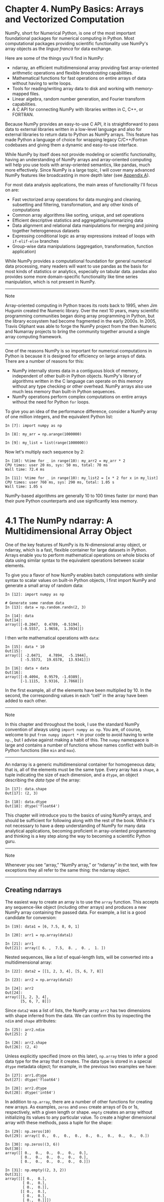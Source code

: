 <<numpy>>
* Chapter 4. NumPy Basics: Arrays and Vectorized Computation
  :PROPERTIES:
  :CUSTOM_ID: 5N3C3-74490f30505748fab61c1c3ee3dc2f27
  :CLASS: calibre6
  :END:

NumPy, short for Numerical Python, is one of the most important foundational packages for numerical computing in Python. Most computational packages providing scientific functionality use NumPy's array objects as the /lingua franca/ for data exchange.

Here are some of the things you'll find in NumPy:

- ndarray, an efficient multidimensional array providing fast array-oriented arithmetic operations and flexible /broadcasting/ capabilities.
- Mathematical functions for fast operations on entire arrays of data without having to write loops.
- Tools for reading/writing array data to disk and working with memory-mapped files.
- Linear algebra, random number generation, and Fourier transform capabilities.
- A C API for connecting NumPy with libraries written in C, C++, or FORTRAN.

Because NumPy provides an easy-to-use C API, it is straightforward to pass data to external libraries written in a low-level language and also for external libraries to return data to Python as NumPy arrays. This feature has made Python a language of choice for wrapping legacy C/C++/Fortran codebases and giving them a dynamic and easy-to-use interface.

While NumPy by itself does not provide modeling or scientific functionality, having an understanding of NumPy arrays and array-oriented computing will help you use tools with array-oriented semantics, like pandas, much more effectively. Since NumPy is a large topic, I will cover many advanced NumPy features like broadcasting in more depth later (see [[file:part0017_split_000.html#G6PI3-74490f30505748fab61c1c3ee3dc2f27][Appendix A]]).

For most data analysis applications, the main areas of functionality I'll focus on are:

- Fast vectorized array operations for data munging and cleaning, subsetting and filtering, transformation, and any other kinds of computations
- Common array algorithms like sorting, unique, and set operations
- Efficient descriptive statistics and aggregating/summarizing data
- Data alignment and relational data manipulations for merging and joining together heterogeneous datasets
- Expressing conditional logic as array expressions instead of loops with =if-elif-else= branches
- Group-wise data manipulations (aggregation, transformation, function application)

While NumPy provides a computational foundation for general numerical data processing, many readers will want to use pandas as the basis for most kinds of statistics or analytics, especially on tabular data. pandas also provides some more domain-specific functionality like time series manipulation, which is not present in NumPy.

--------------

****** Note
       :PROPERTIES:
       :CUSTOM_ID: note
       :CLASS: calibre16
       :END:

Array-oriented computing in Python traces its roots back to 1995, when Jim Hugunin created the Numeric library. Over the next 10 years, many scientific programming communities began doing array programming in Python, but the library ecosystem had become fragmented in the early 2000s. In 2005, Travis Oliphant was able to forge the NumPy project from the then Numeric and Numarray projects to bring the community together around a single array computing framework.

--------------

One of the reasons NumPy is so important for numerical computations in Python is because it is designed for efficiency on large arrays of data. There are a number of reasons for this:

- NumPy internally stores data in a contiguous block of memory, independent of other built-in Python objects. NumPy's library of algorithms written in the C language can operate on this memory without any type checking or other overhead. NumPy arrays also use much less memory than built-in Python sequences.
- NumPy operations perform complex computations on entire arrays without the need for Python =for= loops.

To give you an idea of the performance difference, consider a NumPy array of one million integers, and the equivalent Python list:

#+BEGIN_EXAMPLE
    In [7]: import numpy as np

    In [8]: my_arr = np.arange(1000000)

    In [9]: my_list = list(range(1000000))
#+END_EXAMPLE

Now let's multiply each sequence by 2:

#+BEGIN_EXAMPLE
    In [10]: %time for _ in range(10): my_arr2 = my_arr * 2
    CPU times: user 20 ms, sys: 50 ms, total: 70 ms
    Wall time: 72.4 ms

    In [11]: %time for _ in range(10): my_list2 = [x * 2 for x in my_list]
    CPU times: user 760 ms, sys: 290 ms, total: 1.05 s
    Wall time: 1.05 s
#+END_EXAMPLE

NumPy-based algorithms are generally 10 to 100 times faster (or more) than their pure Python counterparts and use significantly less memory.

<<numpy>>

<<numpy_ndarrays>>
* 4.1 The NumPy ndarray: A Multidimensional Array Object
  :PROPERTIES:
  :CUSTOM_ID: 5N3H8-74490f30505748fab61c1c3ee3dc2f27
  :CLASS: calibre8
  :END:

One of the key features of NumPy is its N-dimensional array object, or ndarray, which is a fast, flexible container for large datasets in Python. Arrays enable you to perform mathematical operations on whole blocks of data using similar syntax to the equivalent operations between scalar elements.

To give you a flavor of how NumPy enables batch computations with similar syntax to scalar values on built-in Python objects, I first import NumPy and generate a small array of random data:

#+BEGIN_EXAMPLE
    In [12]: import numpy as np

    # Generate some random data
    In [13]: data = np.random.randn(2, 3)

    In [14]: data
    Out[14]: 
    array([[-0.2047,  0.4789, -0.5194],
           [-0.5557,  1.9658,  1.3934]])
#+END_EXAMPLE

I then write mathematical operations with =data=:

#+BEGIN_EXAMPLE
    In [15]: data * 10
    Out[15]: 
    array([[ -2.0471,   4.7894,  -5.1944],
           [ -5.5573,  19.6578,  13.9341]])

    In [16]: data + data
    Out[16]: 
    array([[-0.4094,  0.9579, -1.0389],
           [-1.1115,  3.9316,  2.7868]])
#+END_EXAMPLE

In the first example, all of the elements have been multiplied by 10. In the second, the corresponding values in each “cell” in the array have been added to each other.

--------------

****** Note
       :PROPERTIES:
       :CUSTOM_ID: note-1
       :CLASS: calibre16
       :END:

In this chapter and throughout the book, I use the standard NumPy convention of always using =import numpy as np=. You are, of course, welcome to put =from numpy import *= in your code to avoid having to write =np.=, but I advise against making a habit of this. The =numpy= namespace is large and contains a number of functions whose names conflict with built-in Python functions (like =min= and =max=).

--------------

An ndarray is a generic multidimensional container for homogeneous data; that is, all of the elements must be the same type. Every array has a =shape=, a tuple indicating the size of each dimension, and a =dtype=, an object describing the /data type/ of the array:

#+BEGIN_EXAMPLE
    In [17]: data.shape
    Out[17]: (2, 3)

    In [18]: data.dtype
    Out[18]: dtype('float64')
#+END_EXAMPLE

This chapter will introduce you to the basics of using NumPy arrays, and should be sufficient for following along with the rest of the book. While it's not necessary to have a deep understanding of NumPy for many data analytical applications, becoming proficient in array-oriented programming and thinking is a key step along the way to becoming a scientific Python guru.

--------------

****** Note
       :PROPERTIES:
       :CUSTOM_ID: note-2
       :CLASS: calibre16
       :END:

Whenever you see “array,” “NumPy array,” or “ndarray” in the text, with few exceptions they all refer to the same thing: the ndarray object.

--------------

<<numpy>>

<<numpy_ndarrays>>

<<numpy_construction>>
** Creating ndarrays
   :PROPERTIES:
   :CUSTOM_ID: 5N3MT-74490f30505748fab61c1c3ee3dc2f27
   :CLASS: calibre20
   :END:

The easiest way to create an array is to use the =array= function. This accepts any sequence-like object (including other arrays) and produces a new NumPy array containing the passed data. For example, a list is a good candidate for conversion:

#+BEGIN_EXAMPLE
    In [19]: data1 = [6, 7.5, 8, 0, 1]

    In [20]: arr1 = np.array(data1)

    In [21]: arr1
    Out[21]: array([ 6. ,  7.5,  8. ,  0. ,  1. ])
#+END_EXAMPLE

Nested sequences, like a list of equal-length lists, will be converted into a multidimensional array:

#+BEGIN_EXAMPLE
    In [22]: data2 = [[1, 2, 3, 4], [5, 6, 7, 8]]

    In [23]: arr2 = np.array(data2)

    In [24]: arr2
    Out[24]: 
    array([[1, 2, 3, 4],
           [5, 6, 7, 8]])
#+END_EXAMPLE

Since =data2= was a list of lists, the NumPy array =arr2= has two dimensions with shape inferred from the data. We can confirm this by inspecting the =ndim= and =shape= attributes:

#+BEGIN_EXAMPLE
    In [25]: arr2.ndim
    Out[25]: 2

    In [26]: arr2.shape
    Out[26]: (2, 4)
#+END_EXAMPLE

Unless explicitly specified (more on this later), =np.array= tries to infer a good data type for the array that it creates. The data type is stored in a special =dtype= metadata object; for example, in the previous two examples we have:

#+BEGIN_EXAMPLE
    In [27]: arr1.dtype
    Out[27]: dtype('float64')

    In [28]: arr2.dtype
    Out[28]: dtype('int64')
#+END_EXAMPLE

In addition to =np.array=, there are a number of other functions for creating new arrays. As examples, =zeros= and =ones= create arrays of 0s or 1s, respectively, with a given length or shape. =empty= creates an array without initializing its values to any particular value. To create a higher dimensional array with these methods, pass a tuple for the shape:

#+BEGIN_EXAMPLE
    In [29]: np.zeros(10)
    Out[29]: array([ 0.,  0.,  0.,  0.,  0.,  0.,  0.,  0.,  0.,  0.])

    In [30]: np.zeros((3, 6))
    Out[30]: 
    array([[ 0.,  0.,  0.,  0.,  0.,  0.],
           [ 0.,  0.,  0.,  0.,  0.,  0.],
           [ 0.,  0.,  0.,  0.,  0.,  0.]])

    In [31]: np.empty((2, 3, 2))
    Out[31]: 
    array([[[ 0.,  0.],
            [ 0.,  0.],
            [ 0.,  0.]],
           [[ 0.,  0.],
            [ 0.,  0.],
            [ 0.,  0.]]])
#+END_EXAMPLE

--------------

****** Caution
       :PROPERTIES:
       :CUSTOM_ID: caution
       :CLASS: calibre18
       :END:

It's not safe to assume that =np.empty= will return an array of all zeros. In some cases, it may return uninitialized “garbage” values.

--------------

=arange= is an array-valued version of the built-in Python =range= function:

#+BEGIN_EXAMPLE
    In [32]: np.arange(15)
    Out[32]: array([ 0,  1,  2,  3,  4,  5,  6,  7,  8,  9, 10, 11, 12, 13, 14])
#+END_EXAMPLE

See [[file:part0006_split_002.html#table_array_ctor][Table 4-1]] for a short list of standard array creation functions. Since NumPy is focused on numerical computing, the data type, if not specified, will in many cases be =float64= (floating point).

| Function              | Description                                                                                                                                                                               |
|-----------------------+-------------------------------------------------------------------------------------------------------------------------------------------------------------------------------------------|
| =array=               | Convert input data (list, tuple, array, or other sequence type) to an ndarray either by inferring a dtype or explicitly specifying a dtype; copies the input data by default              |
| =asarray=             | Convert input to ndarray, but do not copy if the input is already an ndarray                                                                                                              |
| =arange=              | Like the built-in =range= but returns an ndarray instead of a list                                                                                                                        |
| =ones, ones_like=     | Produce an array of all 1s with the given shape and dtype; =ones_like= takes another array and produces a ones array of the same shape and dtype                                          |
| =zeros, zeros_like=   | Like =ones= and =ones_like= but producing arrays of 0s instead                                                                                                                            |
| =empty, empty_like=   | Create new arrays by allocating new memory, but do not populate with any values like =ones= and =zeros=                                                                                   |
| =full, full_like=     | Produce an array of the given shape and dtype with all values set to the indicated “fill value” =full_like= takes another array and produces a filled array of the same shape and dtype   |
| =eye, identity=       | Create a square N × N identity matrix (1s on the diagonal and 0s elsewhere)                                                                                                               |
#+CAPTION: Table 4-1. Array creation functions

<<numpy>>

<<numpy_ndarrays>>

<<numpy_dtypes>>
** Data Types for ndarrays
   :PROPERTIES:
   :CUSTOM_ID: 5N43I-74490f30505748fab61c1c3ee3dc2f27
   :CLASS: calibre20
   :END:

The /data type/ or =dtype= is a special object containing the information (or /metadata/, data about data) the ndarray needs to interpret a chunk of memory as a particular type of data:

#+BEGIN_EXAMPLE
    In [33]: arr1 = np.array([1, 2, 3], dtype=np.float64)

    In [34]: arr2 = np.array([1, 2, 3], dtype=np.int32)

    In [35]: arr1.dtype
    Out[35]: dtype('float64')

    In [36]: arr2.dtype
    Out[36]: dtype('int32')
#+END_EXAMPLE

dtypes are a source of NumPy's flexibility for interacting with data coming from other systems. In most cases they provide a mapping directly onto an underlying disk or memory representation, which makes it easy to read and write binary streams of data to disk and also to connect to code written in a low-level language like C or Fortran. The numerical dtypes are named the same way: a type name, like =float= or =int=, followed by a number indicating the number of bits per element. A standard double-precision floating-point value (what's used under the hood in Python's =float= object) takes up 8 bytes or 64 bits. Thus, this type is known in NumPy as =float64=. See [[file:part0006_split_003.html#table_array_dtypes][Table 4-2]] for a full listing of NumPy's supported data types.

--------------

****** Note
       :PROPERTIES:
       :CUSTOM_ID: note-3
       :CLASS: calibre16
       :END:

Don't worry about memorizing the NumPy dtypes, especially if you're a new user. It's often only necessary to care about the general /kind/ of data you're dealing with, whether floating point, complex, integer, boolean, string, or general Python object. When you need more control over how data are stored in memory and on disk, especially large datasets, it is good to know that you have control over the storage type.

--------------

| Type                                      | Type code        | Description                                                                                                                |
|-------------------------------------------+------------------+----------------------------------------------------------------------------------------------------------------------------|
| =int8, uint8=                             | =i1, u1=         | Signed and unsigned 8-bit (1 byte) integer types                                                                           |
| =int16, uint16=                           | =i2, u2=         | Signed and unsigned 16-bit integer types                                                                                   |
| =int32, uint32=                           | =i4, u4=         | Signed and unsigned 32-bit integer types                                                                                   |
| =int64, uint64=                           | =i8, u8=         | Signed and unsigned 64-bit integer types                                                                                   |
| =float16=                                 | =f2=             | Half-precision floating point                                                                                              |
| =float32=                                 | =f4 or f=        | Standard single-precision floating point; compatible with C float                                                          |
| =float64=                                 | =f8 or d=        | Standard double-precision floating point; compatible with C double and Python =float= object                               |
| =float128=                                | =f16 or g=       | Extended-precision floating point                                                                                          |
| =complex64=, =complex128=, =complex256=   | =c8, c16, c32=   | Complex numbers represented by two 32, 64, or 128 floats, respectively                                                     |
| =bool=                                    | ?                | Boolean type storing =True= and =False= values                                                                             |
| =object=                                  | O                | Python object type; a value can be any Python object                                                                       |
| =string_=                                 | S                | Fixed-length ASCII string type (1 byte per character); for example, to create a string dtype with length 10, use ='S10'=   |
| =unicode_=                                | U                | Fixed-length Unicode type (number of bytes platform specific); same specification semantics as =string_= (e.g., ='U10'=)   |
#+CAPTION: Table 4-2. NumPy data types

You can explicitly convert or /cast/ an array from one dtype to another using ndarray's =astype= method:

#+BEGIN_EXAMPLE
    In [37]: arr = np.array([1, 2, 3, 4, 5])

    In [38]: arr.dtype
    Out[38]: dtype('int64')

    In [39]: float_arr = arr.astype(np.float64)

    In [40]: float_arr.dtype
    Out[40]: dtype('float64')
#+END_EXAMPLE

In this example, integers were cast to floating point. If I cast some floating-point numbers to be of integer dtype, the decimal part will be truncated:

#+BEGIN_EXAMPLE
    In [41]: arr = np.array([3.7, -1.2, -2.6, 0.5, 12.9, 10.1])

    In [42]: arr
    Out[42]: array([  3.7,  -1.2,  -2.6,   0.5,  12.9,  10.1])

    In [43]: arr.astype(np.int32)
    Out[43]: array([ 3, -1, -2,  0, 12, 10], dtype=int32)
#+END_EXAMPLE

If you have an array of strings representing numbers, you can use =astype= to convert them to numeric form:

#+BEGIN_EXAMPLE
    In [44]: numeric_strings = np.array(['1.25', '-9.6', '42'], dtype=np.string_)

    In [45]: numeric_strings.astype(float)
    Out[45]: array([  1.25,  -9.6 ,  42.  ])
#+END_EXAMPLE

--------------

****** Caution
       :PROPERTIES:
       :CUSTOM_ID: caution-1
       :CLASS: calibre18
       :END:

It's important to be cautious when using the =numpy.string_= type, as string data in NumPy is fixed size and may truncate input without warning. pandas has more intuitive out-of-the-box behavior on non-numeric data.

--------------

If casting were to fail for some reason (like a string that cannot be converted to =float64=), a =ValueError= will be raised. Here I was a bit lazy and wrote =float= instead of =np.float64=; NumPy aliases the Python types to its own equivalent data dtypes.

You can also use another array's dtype attribute:

#+BEGIN_EXAMPLE
    In [46]: int_array = np.arange(10)

    In [47]: calibers = np.array([.22, .270, .357, .380, .44, .50], dtype=np.float64)

    In [48]: int_array.astype(calibers.dtype)
    Out[48]: array([ 0.,  1.,  2.,  3.,  4.,  5.,  6.,  7.,  8.,  9.])
#+END_EXAMPLE

There are shorthand type code strings you can also use to refer to a dtype:

#+BEGIN_EXAMPLE
    In [49]: empty_uint32 = np.empty(8, dtype='u4')

    In [50]: empty_uint32
    Out[50]: 
    array([         0, 1075314688,          0, 1075707904,          0,
           1075838976,          0, 1072693248], dtype=uint32)
#+END_EXAMPLE

--------------

****** Note
       :PROPERTIES:
       :CUSTOM_ID: note-4
       :CLASS: calibre16
       :END:

Calling =astype= /always/ creates a new array (a copy of the data), even if the new dtype is the same as the old dtype.

--------------

<<numpy>>

<<numpy_ndarrays>>

<<ndarray_binops>>
** Arithmetic with NumPy Arrays
   :PROPERTIES:
   :CUSTOM_ID: 5N4HS-74490f30505748fab61c1c3ee3dc2f27
   :CLASS: calibre20
   :END:

Arrays are important because they enable you to express batch operations on data without writing any =for= loops. NumPy users call this /vectorization/. Any arithmetic operations between equal-size arrays applies the operation element-wise:

#+BEGIN_EXAMPLE
    In [51]: arr = np.array([[1., 2., 3.], [4., 5., 6.]])

    In [52]: arr
    Out[52]: 
    array([[ 1.,  2.,  3.],
           [ 4.,  5.,  6.]])

    In [53]: arr * arr
    Out[53]: 
    array([[  1.,   4.,   9.],
           [ 16.,  25.,  36.]])

    In [54]: arr - arr
    Out[54]: 
    array([[ 0.,  0.,  0.],
           [ 0.,  0.,  0.]])
#+END_EXAMPLE

Arithmetic operations with scalars propagate the scalar argument to each element in the array:

#+BEGIN_EXAMPLE
    In [55]: 1 / arr
    Out[55]: 
    array([[ 1.    ,  0.5   ,  0.3333],
           [ 0.25  ,  0.2   ,  0.1667]])

    In [56]: arr ** 0.5
    Out[56]: 
    array([[ 1.    ,  1.4142,  1.7321],
           [ 2.    ,  2.2361,  2.4495]])
#+END_EXAMPLE

Comparisons between arrays of the same size yield boolean arrays:

#+BEGIN_EXAMPLE
    In [57]: arr2 = np.array([[0., 4., 1.], [7., 2., 12.]])

    In [58]: arr2
    Out[58]: 
    array([[  0.,   4.,   1.],
           [  7.,   2.,  12.]])

    In [59]: arr2 > arr
    Out[59]: 
    array([[False,  True, False],
           [ True, False,  True]], dtype=bool)
#+END_EXAMPLE

Operations between differently sized arrays is called /broadcasting/ and will be discussed in more detail in [[file:part0017_split_000.html#G6PI3-74490f30505748fab61c1c3ee3dc2f27][Appendix A]]. Having a deep understanding of broadcasting is not necessary for most of this book.

<<numpy>>

<<numpy_ndarrays>>

<<ndarray_indexing>>
** Basic Indexing and Slicing
   :PROPERTIES:
   :CUSTOM_ID: 5N4PK-74490f30505748fab61c1c3ee3dc2f27
   :CLASS: calibre20
   :END:

NumPy array indexing is a rich topic, as there are many ways you may want to select a subset of your data or individual elements. One-dimensional arrays are simple; on the surface they act similarly to Python lists:

#+BEGIN_EXAMPLE
    In [60]: arr = np.arange(10)

    In [61]: arr
    Out[61]: array([0, 1, 2, 3, 4, 5, 6, 7, 8, 9])

    In [62]: arr[5]
    Out[62]: 5

    In [63]: arr[5:8]
    Out[63]: array([5, 6, 7])

    In [64]: arr[5:8] = 12

    In [65]: arr
    Out[65]: array([ 0,  1,  2,  3,  4, 12, 12, 12,  8,  9])
#+END_EXAMPLE

As you can see, if you assign a scalar value to a slice, as in =arr[5:8] = 12=, the value is propagated (or /broadcasted/ henceforth) to the entire selection. An important first distinction from Python's built-in lists is that array slices are /views/ on the original array. This means that the data is not copied, and any modifications to the view will be reflected in the source array.

To give an example of this, I first create a slice of =arr=:

#+BEGIN_EXAMPLE
    In [66]: arr_slice = arr[5:8]

    In [67]: arr_slice
    Out[67]: array([12, 12, 12])
#+END_EXAMPLE

Now, when I change values in =arr_slice=, the mutations are reflected in the original array =arr=:

#+BEGIN_EXAMPLE
    In [68]: arr_slice[1] = 12345

    In [69]: arr
    Out[69]: array([    0,     1,     2,     3,     4,    12, 12345,    12,     8,   
      9])
#+END_EXAMPLE

The “bare” slice =[:]= will assign to all values in an array:

#+BEGIN_EXAMPLE
    In [70]: arr_slice[:] = 64

    In [71]: arr
    Out[71]: array([ 0,  1,  2,  3,  4, 64, 64, 64,  8,  9])
#+END_EXAMPLE

If you are new to NumPy, you might be surprised by this, especially if you have used other array programming languages that copy data more eagerly. As NumPy has been designed to be able to work with very large arrays, you could imagine performance and memory problems if NumPy insisted on always copying data.

--------------

****** Caution
       :PROPERTIES:
       :CUSTOM_ID: caution-2
       :CLASS: calibre18
       :END:

If you want a copy of a slice of an ndarray instead of a view, you will need to explicitly copy the array --- for example, =arr[5:8].copy()=.

--------------

With higher dimensional arrays, you have many more options. In a two-dimensional array, the elements at each index are no longer scalars but rather one-dimensional arrays:

#+BEGIN_EXAMPLE
    In [72]: arr2d = np.array([[1, 2, 3], [4, 5, 6], [7, 8, 9]])

    In [73]: arr2d[2]
    Out[73]: array([7, 8, 9])
#+END_EXAMPLE

Thus, individual elements can be accessed recursively. But that is a bit too much work, so you can pass a comma-separated list of indices to select individual elements. So these are equivalent:

#+BEGIN_EXAMPLE
    In [74]: arr2d[0][2]
    Out[74]: 3

    In [75]: arr2d[0, 2]
    Out[75]: 3
#+END_EXAMPLE

See [[file:part0006_split_005.html#figure_ndarray_indexing][Figure 4-1]] for an illustration of indexing on a two-dimensional array. I find it helpful to think of axis 0 as the “rows” of the array and axis 1 as the “columns.”

[[../images/00009.gif]]

In multidimensional arrays, if you omit later indices, the returned object will be a lower dimensional ndarray consisting of all the data along the higher dimensions. So in the 2 × 2 × 3 array =arr3d=:

#+BEGIN_EXAMPLE
    In [76]: arr3d = np.array([[[1, 2, 3], [4, 5, 6]], [[7, 8, 9], [10, 11, 12]]])

    In [77]: arr3d
    Out[77]: 
    array([[[ 1,  2,  3],
            [ 4,  5,  6]],
           [[ 7,  8,  9],
            [10, 11, 12]]])
#+END_EXAMPLE

=arr3d[0]= is a 2 × 3 array:

#+BEGIN_EXAMPLE
    In [78]: arr3d[0]
    Out[78]: 
    array([[1, 2, 3],
           [4, 5, 6]])
#+END_EXAMPLE

Both scalar values and arrays can be assigned to =arr3d[0]=:

#+BEGIN_EXAMPLE
    In [79]: old_values = arr3d[0].copy()

    In [80]: arr3d[0] = 42

    In [81]: arr3d
    Out[81]: 
    array([[[42, 42, 42],
            [42, 42, 42]],
           [[ 7,  8,  9],
            [10, 11, 12]]])

    In [82]: arr3d[0] = old_values

    In [83]: arr3d
    Out[83]: 
    array([[[ 1,  2,  3],
            [ 4,  5,  6]],
           [[ 7,  8,  9],
            [10, 11, 12]]])
#+END_EXAMPLE

Similarly, =arr3d[1, 0]= gives you all of the values whose indices start with =(1, 0)=, forming a 1-dimensional array:

#+BEGIN_EXAMPLE
    In [84]: arr3d[1, 0]
    Out[84]: array([7, 8, 9])
#+END_EXAMPLE

This expression is the same as though we had indexed in two steps:

#+BEGIN_EXAMPLE
    In [85]: x = arr3d[1]

    In [86]: x
    Out[86]: 
    array([[ 7,  8,  9],
           [10, 11, 12]])

    In [87]: x[0]
    Out[87]: array([7, 8, 9])
#+END_EXAMPLE

Note that in all of these cases where subsections of the array have been selected, the returned arrays are views.

<<numpy_indexing_slices>>
*** Indexing with slices
    :PROPERTIES:
    :CUSTOM_ID: 5N5E2-74490f30505748fab61c1c3ee3dc2f27
    :CLASS: calibre27
    :END:

Like one-dimensional objects such as Python lists, ndarrays can be sliced with the familiar syntax:

#+BEGIN_EXAMPLE
    In [88]: arr
    Out[88]: array([ 0,  1,  2,  3,  4, 64, 64, 64,  8,  9])

    In [89]: arr[1:6]
    Out[89]: array([ 1,  2,  3,  4, 64])
#+END_EXAMPLE

Consider the two-dimensional array from before, =arr2d=. Slicing this array is a bit different:

#+BEGIN_EXAMPLE
    In [90]: arr2d
    Out[90]: 
    array([[1, 2, 3],
           [4, 5, 6],
           [7, 8, 9]])

    In [91]: arr2d[:2]
    Out[91]: 
    array([[1, 2, 3],
           [4, 5, 6]])
#+END_EXAMPLE

As you can see, it has sliced along axis 0, the first axis. A slice, therefore, selects a range of elements along an axis. It can be helpful to read the expression =arr2d[:2]= as “select the first two rows of =arr2d=.”

You can pass multiple slices just like you can pass multiple indexes:

#+BEGIN_EXAMPLE
    In [92]: arr2d[:2, 1:]
    Out[92]: 
    array([[2, 3],
           [5, 6]])
#+END_EXAMPLE

When slicing like this, you always obtain array views of the same number of dimensions. By mixing integer indexes and slices, you get lower dimensional slices.

For example, I can select the second row but only the first two columns like so:

#+BEGIN_EXAMPLE
    In [93]: arr2d[1, :2]
    Out[93]: array([4, 5])
#+END_EXAMPLE

Similarly, I can select the third column but only the first two rows like so:

#+BEGIN_EXAMPLE
    In [94]: arr2d[:2, 2]
    Out[94]: array([3, 6])
#+END_EXAMPLE

See [[file:part0006_split_005.html#figure_ndarray_slicing][Figure 4-2]] for an illustration. Note that a colon by itself means to take the entire axis, so you can slice only higher dimensional axes by doing:

#+BEGIN_EXAMPLE
    In [95]: arr2d[:, :1]
    Out[95]: 
    array([[1],
           [4],
           [7]])
#+END_EXAMPLE

Of course, assigning to a slice expression assigns to the whole selection:

#+BEGIN_EXAMPLE
    In [96]: arr2d[:2, 1:] = 0

    In [97]: arr2d
    Out[97]: 
    array([[1, 0, 0],
           [4, 0, 0],
           [7, 8, 9]])
#+END_EXAMPLE

[[../images/00010.gif]]

<<numpy>>

<<numpy_ndarrays>>

<<ndarray_boolean>>
** Boolean Indexing
   :PROPERTIES:
   :CUSTOM_ID: 5N5MP-74490f30505748fab61c1c3ee3dc2f27
   :CLASS: calibre20
   :END:

Let's consider an example where we have some data in an array and an array of names with duplicates. I'm going to use here the =randn= function in =numpy.random= to generate some random normally distributed data:

#+BEGIN_EXAMPLE
    In [98]: names = np.array(['Bob', 'Joe', 'Will', 'Bob', 'Will', 'Joe', 'Joe'])

    In [99]: data = np.random.randn(7, 4)

    In [100]: names
    Out[100]: 
    array(['Bob', 'Joe', 'Will', 'Bob', 'Will', 'Joe', 'Joe'],
          dtype='<U4')

    In [101]: data
    Out[101]: 
    array([[ 0.0929,  0.2817,  0.769 ,  1.2464],
           [ 1.0072, -1.2962,  0.275 ,  0.2289],
           [ 1.3529,  0.8864, -2.0016, -0.3718],
           [ 1.669 , -0.4386, -0.5397,  0.477 ],
           [ 3.2489, -1.0212, -0.5771,  0.1241],
           [ 0.3026,  0.5238,  0.0009,  1.3438],
           [-0.7135, -0.8312, -2.3702, -1.8608]])
#+END_EXAMPLE

Suppose each name corresponds to a row in the =data= array and we wanted to select all the rows with corresponding name ='Bob'=. Like arithmetic operations, comparisons (such as ====) with arrays are also vectorized. Thus, comparing =names= with the string ='Bob'= yields a boolean array:

#+BEGIN_EXAMPLE
    In [102]: names == 'Bob'
    Out[102]: array([ True, False, False,  True, False, False, False], dtype=bool)
#+END_EXAMPLE

This boolean array can be passed when indexing the array:

#+BEGIN_EXAMPLE
    In [103]: data[names == 'Bob']
    Out[103]: 
    array([[ 0.0929,  0.2817,  0.769 ,  1.2464],
           [ 1.669 , -0.4386, -0.5397,  0.477 ]])
#+END_EXAMPLE

The boolean array must be of the same length as the array axis it's indexing. You can even mix and match boolean arrays with slices or integers (or sequences of integers; more on this later).

--------------

****** Caution
       :PROPERTIES:
       :CUSTOM_ID: caution-3
       :CLASS: calibre18
       :END:

Boolean selection will not fail if the boolean array is not the correct length, so I recommend care when using this feature.

--------------

In these examples, I select from the rows where =names ==       'Bob'= and index the columns, too:

#+BEGIN_EXAMPLE
    In [104]: data[names == 'Bob', 2:]
    Out[104]: 
    array([[ 0.769 ,  1.2464],
           [-0.5397,  0.477 ]])

    In [105]: data[names == 'Bob', 3]
    Out[105]: array([ 1.2464,  0.477 ])
#+END_EXAMPLE

To select everything but ='Bob'=, you can either use =!== or negate the condition using =~=:

#+BEGIN_EXAMPLE
    In [106]: names != 'Bob'
    Out[106]: array([False,  True,  True, False,  True,  True,  True], dtype=bool)

    In [107]: data[~(names == 'Bob')]
    Out[107]: 
    array([[ 1.0072, -1.2962,  0.275 ,  0.2289],
           [ 1.3529,  0.8864, -2.0016, -0.3718],
           [ 3.2489, -1.0212, -0.5771,  0.1241],
           [ 0.3026,  0.5238,  0.0009,  1.3438],
           [-0.7135, -0.8312, -2.3702, -1.8608]])
#+END_EXAMPLE

The =~= operator can be useful when you want to invert a general condition:

#+BEGIN_EXAMPLE
    In [108]: cond = names == 'Bob'

    In [109]: data[~cond]
    Out[109]: 
    array([[ 1.0072, -1.2962,  0.275 ,  0.2289],
           [ 1.3529,  0.8864, -2.0016, -0.3718],
           [ 3.2489, -1.0212, -0.5771,  0.1241],
           [ 0.3026,  0.5238,  0.0009,  1.3438],
           [-0.7135, -0.8312, -2.3702, -1.8608]])
#+END_EXAMPLE

Selecting two of the three names to combine multiple boolean conditions, use boolean arithmetic operators like =&= (and) and =|= (or):

#+BEGIN_EXAMPLE
    In [110]: mask = (names == 'Bob') | (names == 'Will')

    In [111]: mask
    Out[111]: array([ True, False,  True,  True,  True, False, False], dtype=bool)

    In [112]: data[mask]
    Out[112]: 
    array([[ 0.0929,  0.2817,  0.769 ,  1.2464],
           [ 1.3529,  0.8864, -2.0016, -0.3718],
           [ 1.669 , -0.4386, -0.5397,  0.477 ],
           [ 3.2489, -1.0212, -0.5771,  0.1241]])
#+END_EXAMPLE

Selecting data from an array by boolean indexing /always/ creates a copy of the data, even if the returned array is unchanged.

--------------

****** Caution
       :PROPERTIES:
       :CUSTOM_ID: caution-4
       :CLASS: calibre18
       :END:

The Python keywords =and= and =or= do not work with boolean arrays. Use =&= (and) and =|= (or) instead.

--------------

Setting values with boolean arrays works in a common-sense way. To set all of the negative values in =data= to 0 we need only do:

#+BEGIN_EXAMPLE
    In [113]: data[data < 0] = 0

    In [114]: data
    Out[114]: 
    array([[ 0.0929,  0.2817,  0.769 ,  1.2464],
           [ 1.0072,  0.    ,  0.275 ,  0.2289],
           [ 1.3529,  0.8864,  0.    ,  0.    ],
           [ 1.669 ,  0.    ,  0.    ,  0.477 ],
           [ 3.2489,  0.    ,  0.    ,  0.1241],
           [ 0.3026,  0.5238,  0.0009,  1.3438],
           [ 0.    ,  0.    ,  0.    ,  0.    ]])
#+END_EXAMPLE

Setting whole rows or columns using a one-dimensional boolean array is also easy:

#+BEGIN_EXAMPLE
    In [115]: data[names != 'Joe'] = 7

    In [116]: data
    Out[116]: 
    array([[ 7.    ,  7.    ,  7.    ,  7.    ],
           [ 1.0072,  0.    ,  0.275 ,  0.2289],
           [ 7.    ,  7.    ,  7.    ,  7.    ],
           [ 7.    ,  7.    ,  7.    ,  7.    ],
           [ 7.    ,  7.    ,  7.    ,  7.    ],
           [ 0.3026,  0.5238,  0.0009,  1.3438],
           [ 0.    ,  0.    ,  0.    ,  0.    ]])
#+END_EXAMPLE

As we will see later, these types of operations on two-dimensional data are convenient to do with pandas.

<<numpy>>

<<numpy_ndarrays>>

<<ndarray_fancy>>
** Fancy Indexing
   :PROPERTIES:
   :CUSTOM_ID: 5N6FC-74490f30505748fab61c1c3ee3dc2f27
   :CLASS: calibre20
   :END:

/Fancy indexing/ is a term adopted by NumPy to describe indexing using integer arrays. Suppose we had an 8 × 4 array:

#+BEGIN_EXAMPLE
    In [117]: arr = np.empty((8, 4))

    In [118]: for i in range(8):
       .....:     arr[i] = i

    In [119]: arr
    Out[119]: 
    array([[ 0.,  0.,  0.,  0.],
           [ 1.,  1.,  1.,  1.],
           [ 2.,  2.,  2.,  2.],
           [ 3.,  3.,  3.,  3.],
           [ 4.,  4.,  4.,  4.],
           [ 5.,  5.,  5.,  5.],
           [ 6.,  6.,  6.,  6.],
           [ 7.,  7.,  7.,  7.]])
#+END_EXAMPLE

To select out a subset of the rows in a particular order, you can simply pass a list or ndarray of integers specifying the desired order:

#+BEGIN_EXAMPLE
    In [120]: arr[[4, 3, 0, 6]]
    Out[120]: 
    array([[ 4.,  4.,  4.,  4.],
           [ 3.,  3.,  3.,  3.],
           [ 0.,  0.,  0.,  0.],
           [ 6.,  6.,  6.,  6.]])
#+END_EXAMPLE

Hopefully this code did what you expected! Using negative indices selects rows from the end:

#+BEGIN_EXAMPLE
    In [121]: arr[[-3, -5, -7]]
    Out[121]: 
    array([[ 5.,  5.,  5.,  5.],
           [ 3.,  3.,  3.,  3.],
           [ 1.,  1.,  1.,  1.]])
#+END_EXAMPLE

Passing multiple index arrays does something slightly different; it selects a one-dimensional array of elements corresponding to each tuple of indices:

#+BEGIN_EXAMPLE
    In [122]: arr = np.arange(32).reshape((8, 4))

    In [123]: arr
    Out[123]: 
    array([[ 0,  1,  2,  3],
           [ 4,  5,  6,  7],
           [ 8,  9, 10, 11],
           [12, 13, 14, 15],
           [16, 17, 18, 19],
           [20, 21, 22, 23],
           [24, 25, 26, 27],
           [28, 29, 30, 31]])

    In [124]: arr[[1, 5, 7, 2], [0, 3, 1, 2]]
    Out[124]: array([ 4, 23, 29, 10])
#+END_EXAMPLE

We'll look at the =reshape= method in more detail in [[file:part0017_split_000.html#G6PI3-74490f30505748fab61c1c3ee3dc2f27][Appendix A]].

Here the elements =(1, 0), (5, 3), (7,       1)=, and =(2, 2)= were selected. Regardless of how many dimensions the array has (here, only 2), the result of fancy indexing is always one-dimensional.

The behavior of fancy indexing in this case is a bit different from what some users might have expected (myself included), which is the rectangular region formed by selecting a subset of the matrix's rows and columns. Here is one way to get that:

#+BEGIN_EXAMPLE
    In [125]: arr[[1, 5, 7, 2]][:, [0, 3, 1, 2]]
    Out[125]: 
    array([[ 4,  7,  5,  6],
           [20, 23, 21, 22],
           [28, 31, 29, 30],
           [ 8, 11,  9, 10]])
#+END_EXAMPLE

Keep in mind that fancy indexing, unlike slicing, always copies the data into a new array.

<<numpy>>

<<numpy_ndarrays>>

<<numpy_transposing>>
** Transposing Arrays and Swapping Axes
   :PROPERTIES:
   :CUSTOM_ID: 5N6T9-74490f30505748fab61c1c3ee3dc2f27
   :CLASS: calibre20
   :END:

Transposing is a special form of reshaping that similarly returns a view on the underlying data without copying anything. Arrays have the =transpose= method and also the special =T= attribute:

#+BEGIN_EXAMPLE
    In [126]: arr = np.arange(15).reshape((3, 5))

    In [127]: arr
    Out[127]: 
    array([[ 0,  1,  2,  3,  4],
           [ 5,  6,  7,  8,  9],
           [10, 11, 12, 13, 14]])

    In [128]: arr.T
    Out[128]: 
    array([[ 0,  5, 10],
           [ 1,  6, 11],
           [ 2,  7, 12],
           [ 3,  8, 13],
           [ 4,  9, 14]])
#+END_EXAMPLE

When doing matrix computations, you may do this very often --- for example, when computing the inner matrix product using =np.dot=:

#+BEGIN_EXAMPLE
    In [129]: arr = np.random.randn(6, 3)

    In [130]: arr
    Out[130]: 
    array([[-0.8608,  0.5601, -1.2659],
           [ 0.1198, -1.0635,  0.3329],
           [-2.3594, -0.1995, -1.542 ],
           [-0.9707, -1.307 ,  0.2863],
           [ 0.378 , -0.7539,  0.3313],
           [ 1.3497,  0.0699,  0.2467]])

    In [131]: np.dot(arr.T, arr)
    Out[131]: 
    array([[ 9.2291,  0.9394,  4.948 ],
           [ 0.9394,  3.7662, -1.3622],
           [ 4.948 , -1.3622,  4.3437]])
#+END_EXAMPLE

For higher dimensional arrays, =transpose= will accept a tuple of axis numbers to permute the axes (for extra mind bending):

#+BEGIN_EXAMPLE
    In [132]: arr = np.arange(16).reshape((2, 2, 4))

    In [133]: arr
    Out[133]: 
    array([[[ 0,  1,  2,  3],
            [ 4,  5,  6,  7]],
           [[ 8,  9, 10, 11],
            [12, 13, 14, 15]]])

    In [134]: arr.transpose((1, 0, 2))
    Out[134]: 
    array([[[ 0,  1,  2,  3],
            [ 8,  9, 10, 11]],
           [[ 4,  5,  6,  7],
            [12, 13, 14, 15]]])
#+END_EXAMPLE

Here, the axes have been reordered with the second axis first, the first axis second, and the last axis unchanged.

Simple transposing with =.T= is a special case of swapping axes. ndarray has the method =swapaxes=, which takes a pair of axis numbers and switches the indicated axes to rearrange the data:

#+BEGIN_EXAMPLE
    In [135]: arr
    Out[135]: 
    array([[[ 0,  1,  2,  3],
            [ 4,  5,  6,  7]],
           [[ 8,  9, 10, 11],
            [12, 13, 14, 15]]])

    In [136]: arr.swapaxes(1, 2)
    Out[136]: 
    array([[[ 0,  4],
            [ 1,  5],
            [ 2,  6],
            [ 3,  7]],
           [[ 8, 12],
            [ 9, 13],
            [10, 14],
            [11, 15]]])
#+END_EXAMPLE

=swapaxes= similarly returns a view on the data without making a copy.

<<numpy>>

<<numpy_ufuncs>>
* 4.2 Universal Functions: Fast Element-Wise Array Functions
  :PROPERTIES:
  :CUSTOM_ID: 5N7CF-74490f30505748fab61c1c3ee3dc2f27
  :CLASS: calibre8
  :END:

A universal function, or /ufunc/, is a function that performs element-wise operations on data in ndarrays. You can think of them as fast vectorized wrappers for simple functions that take one or more scalar values and produce one or more scalar results.

Many ufuncs are simple element-wise transformations, like =sqrt= or =exp=:

#+BEGIN_EXAMPLE
    In [137]: arr = np.arange(10)

    In [138]: arr
    Out[138]: array([0, 1, 2, 3, 4, 5, 6, 7, 8, 9])

    In [139]: np.sqrt(arr)
    Out[139]: 
    array([ 0.    ,  1.    ,  1.4142,  1.7321,  2.    ,  2.2361,  2.4495,
            2.6458,  2.8284,  3.    ])

    In [140]: np.exp(arr)
    Out[140]: 
    array([    1.    ,     2.7183,     7.3891,    20.0855,    54.5982,
             148.4132,   403.4288,  1096.6332,  2980.958 ,  8103.0839])
#+END_EXAMPLE

These are referred to as /unary/ ufuncs. Others, such as =add= or =maximum=, take two arrays (thus, /binary/ ufuncs) and return a single array as the result:

#+BEGIN_EXAMPLE
    In [141]: x = np.random.randn(8)

    In [142]: y = np.random.randn(8)

    In [143]: x
    Out[143]: 
    array([-0.0119,  1.0048,  1.3272, -0.9193, -1.5491,  0.0222,  0.7584,
           -0.6605])

    In [144]: y
    Out[144]: 
    array([ 0.8626, -0.01  ,  0.05  ,  0.6702,  0.853 , -0.9559, -0.0235,
           -2.3042])

    In [145]: np.maximum(x, y)
    Out[145]: 
    array([ 0.8626,  1.0048,  1.3272,  0.6702,  0.853 ,  0.0222,  0.7584,
           -0.6605])
#+END_EXAMPLE

Here, =numpy.maximum= computed the element-wise maximum of the elements in =x= and =y=.

While not common, a ufunc can return multiple arrays. =modf= is one example, a vectorized version of the built-in Python =divmod=; it returns the fractional and integral parts of a floating-point array:

#+BEGIN_EXAMPLE
    In [146]: arr = np.random.randn(7) * 5

    In [147]: arr
    Out[147]: array([-3.2623, -6.0915, -6.663 ,  5.3731,  3.6182,  3.45  ,  5.0077])

    In [148]: remainder, whole_part = np.modf(arr)

    In [149]: remainder
    Out[149]: array([-0.2623, -0.0915, -0.663 ,  0.3731,  0.6182,  0.45  ,  0.0077])

    In [150]: whole_part
    Out[150]: array([-3., -6., -6.,  5.,  3.,  3.,  5.])
#+END_EXAMPLE

Ufuncs accept an optional =out= argument that allows them to operate in-place on arrays:

#+BEGIN_EXAMPLE
    In [151]: arr
    Out[151]: array([-3.2623, -6.0915, -6.663 ,  5.3731,  3.6182,  3.45  ,  5.0077])

    In [152]: np.sqrt(arr)
    Out[152]: array([    nan,     nan,     nan,  2.318 ,  1.9022,  1.8574,  2.2378])

    In [153]: np.sqrt(arr, arr)
    Out[153]: array([    nan,     nan,     nan,  2.318 ,  1.9022,  1.8574,  2.2378])

    In [154]: arr
    Out[154]: array([    nan,     nan,     nan,  2.318 ,  1.9022,  1.8574,  2.2378])
#+END_EXAMPLE

See Tables [[file:part0006_split_009.html#table_unary_ufuncs][4-3]] and [[file:part0006_split_009.html#table_binary_ufuncs][4-4]] for a listing of available ufuncs.

| Function                                              | Description                                                                                                       |
|-------------------------------------------------------+-------------------------------------------------------------------------------------------------------------------|
| =abs, fabs=                                           | Compute the absolute value element-wise for integer, floating-point, or complex values                            |
| =sqrt=                                                | Compute the square root of each element (equivalent to =arr ** 0.5=)                                              |
| =square=                                              | Compute the square of each element (equivalent to =arr ** 2=)                                                     |
| =exp=                                                 | Compute the exponent e^{x} of each element                                                                        |
| =log, log10, log2, log1p=                             | Natural logarithm (base /e/), log base 10, log base 2, and log(1 + x), respectively                               |
| =sign=                                                | Compute the sign of each element: 1 (positive), 0 (zero), or --1 (negative)                                       |
| =ceil=                                                | Compute the ceiling of each element (i.e., the smallest integer greater than or equal to that number)             |
| =floor=                                               | Compute the floor of each element (i.e., the largest integer less than or equal to each element)                  |
| =rint=                                                | Round elements to the nearest integer, preserving the =dtype=                                                     |
| =modf=                                                | Return fractional and integral parts of array as a separate array                                                 |
| =isnan=                                               | Return boolean array indicating whether each value is =NaN= (Not a Number)                                        |
| =isfinite, isinf=                                     | Return boolean array indicating whether each element is finite (non-=inf=, non-=NaN=) or infinite, respectively   |
| =cos, cosh, sin, sinh, tan, tanh=                     | Regular and hyperbolic trigonometric functions                                                                    |
| =arccos, arccosh, arcsin, arcsinh, arctan, arctanh=   | Inverse trigonometric functions                                                                                   |
| =logical_not=                                         | Compute truth value of =not x= element-wise (equivalent to =~arr=).                                               |
#+CAPTION: Table 4-3. Unary ufuncs

| Function                                                       | Description                                                                                                      |
|----------------------------------------------------------------+------------------------------------------------------------------------------------------------------------------|
| =add=                                                          | Add corresponding elements in arrays                                                                             |
| =subtract=                                                     | Subtract elements in second array from first array                                                               |
| =multiply=                                                     | Multiply array elements                                                                                          |
| =divide, floor_divide=                                         | Divide or floor divide (truncating the remainder)                                                                |
| =power=                                                        | Raise elements in first array to powers indicated in second array                                                |
| =maximum, fmax=                                                | Element-wise maximum; =fmax= ignores =NaN=                                                                       |
| =minimum, fmin=                                                | Element-wise minimum; =fmin= ignores =NaN=                                                                       |
| =mod=                                                          | Element-wise modulus (remainder of division)                                                                     |
| =copysign=                                                     | Copy sign of values in second argument to values in first argument                                               |
| =greater, greater_equal, less, less_equal, equal, not_equal=   | Perform element-wise comparison, yielding boolean array (equivalent to infix operators =>, >=, <, <=, ==, !==)   |
| =logical_and, logical_or, logical_xor=                         | Compute element-wise truth value of logical operation (equivalent to infix operators =& |, ^=)                   |
#+CAPTION: Table 4-4. Binary universal functions

<<numpy>>

<<numpy_processing>>
* 4.3 Array-Oriented Programming with Arrays
  :PROPERTIES:
  :CUSTOM_ID: 5N7S7-74490f30505748fab61c1c3ee3dc2f27
  :CLASS: calibre8
  :END:

Using NumPy arrays enables you to express many kinds of data processing tasks as concise array expressions that might otherwise require writing loops. This practice of replacing explicit loops with array expressions is commonly referred to as /vectorization/. In general, vectorized array operations will often be one or two (or more) orders of magnitude faster than their pure Python equivalents, with the biggest impact in any kind of numerical computations. Later, in [[file:part0017_split_000.html#G6PI3-74490f30505748fab61c1c3ee3dc2f27][Appendix A]], I explain /broadcasting/, a powerful method for vectorizing computations.

As a simple example, suppose we wished to evaluate the function =sqrt(x^2 + y^2)= across a regular grid of values. The =np.meshgrid= function takes two 1D arrays and produces two 2D matrices corresponding to all pairs of =(x, y)= in the two arrays:

#+BEGIN_EXAMPLE
    In [155]: points = np.arange(-5, 5, 0.01) # 1000 equally spaced points

    In [156]: xs, ys = np.meshgrid(points, points)

    In [157]: ys
    Out[157]: 
    array([[-5.  , -5.  , -5.  , ..., -5.  , -5.  , -5.  ],
           [-4.99, -4.99, -4.99, ..., -4.99, -4.99, -4.99],
           [-4.98, -4.98, -4.98, ..., -4.98, -4.98, -4.98],
           ..., 
           [ 4.97,  4.97,  4.97, ...,  4.97,  4.97,  4.97],
           [ 4.98,  4.98,  4.98, ...,  4.98,  4.98,  4.98],
           [ 4.99,  4.99,  4.99, ...,  4.99,  4.99,  4.99]])
#+END_EXAMPLE

Now, evaluating the function is a matter of writing the same expression you would write with two points:

#+BEGIN_EXAMPLE
    In [158]: z = np.sqrt(xs ** 2 + ys ** 2)

    In [159]: z
    Out[159]: 
    array([[ 7.0711,  7.064 ,  7.0569, ...,  7.0499,  7.0569,  7.064 ],
           [ 7.064 ,  7.0569,  7.0499, ...,  7.0428,  7.0499,  7.0569],
           [ 7.0569,  7.0499,  7.0428, ...,  7.0357,  7.0428,  7.0499],
           ..., 
           [ 7.0499,  7.0428,  7.0357, ...,  7.0286,  7.0357,  7.0428],
           [ 7.0569,  7.0499,  7.0428, ...,  7.0357,  7.0428,  7.0499],
           [ 7.064 ,  7.0569,  7.0499, ...,  7.0428,  7.0499,  7.0569]])
#+END_EXAMPLE

As a preview of [[file:part0011_split_000.html#AFM63-74490f30505748fab61c1c3ee3dc2f27][Chapter 9]], I use matplotlib to create visualizations of this two-dimensional array:

#+BEGIN_EXAMPLE
    In [160]: import matplotlib.pyplot as plt

    In [161]: plt.imshow(z, cmap=plt.cm.gray); plt.colorbar()
    Out[161]: <matplotlib.colorbar.Colorbar at 0x7f715e3fa630>

    In [162]: plt.title("Image plot of $\sqrt{x^2 + y^2}$ for a grid of values")
    Out[162]: <matplotlib.text.Text at 0x7f715d2de748>
#+END_EXAMPLE

See [[file:part0006_split_010.html#numpy_vectorize_circle][Figure 4-3]]. Here I used the matplotlib function =imshow= to create an image plot from a two-dimensional array of function values.

[[../images/00011.jpeg]]

<<numpy>>

<<numpy_processing>>

<<numpy_where>>
** Expressing Conditional Logic as Array Operations
   :PROPERTIES:
   :CUSTOM_ID: 5N87O-74490f30505748fab61c1c3ee3dc2f27
   :CLASS: calibre20
   :END:

The =numpy.where= function is a vectorized version of the ternary expression =x if condition else y=. Suppose we had a boolean array and two arrays of values:

#+BEGIN_EXAMPLE
    In [165]: xarr = np.array([1.1, 1.2, 1.3, 1.4, 1.5])

    In [166]: yarr = np.array([2.1, 2.2, 2.3, 2.4, 2.5])

    In [167]: cond = np.array([True, False, True, True, False])
#+END_EXAMPLE

Suppose we wanted to take a value from =xarr= whenever the corresponding value in =cond= is =True=, and otherwise take the value from =yarr=. A list comprehension doing this might look like:

#+BEGIN_EXAMPLE
    In [168]: result = [(x if c else y)
       .....:           for x, y, c in zip(xarr, yarr, cond)]

    In [169]: result
    Out[169]: [1.1000000000000001, 2.2000000000000002, 1.3, 1.3999999999999999, 2.5]
#+END_EXAMPLE

This has multiple problems. First, it will not be very fast for large arrays (because all the work is being done in interpreted Python code). Second, it will not work with multidimensional arrays. With =np.where= you can write this very concisely:

#+BEGIN_EXAMPLE
    In [170]: result = np.where(cond, xarr, yarr)

    In [171]: result
    Out[171]: array([ 1.1,  2.2,  1.3,  1.4,  2.5])
#+END_EXAMPLE

The second and third arguments to =np.where= don't need to be arrays; one or both of them can be scalars. A typical use of =where= in data analysis is to produce a new array of values based on another array. Suppose you had a matrix of randomly generated data and you wanted to replace all positive values with 2 and all negative values with --2. This is very easy to do with =np.where=:

#+BEGIN_EXAMPLE
    In [172]: arr = np.random.randn(4, 4)

    In [173]: arr
    Out[173]: 
    array([[-0.5031, -0.6223, -0.9212, -0.7262],
           [ 0.2229,  0.0513, -1.1577,  0.8167],
           [ 0.4336,  1.0107,  1.8249, -0.9975],
           [ 0.8506, -0.1316,  0.9124,  0.1882]])

    In [174]: arr > 0
    Out[174]: 
    array([[False, False, False, False],
           [ True,  True, False,  True],
           [ True,  True,  True, False],
           [ True, False,  True,  True]], dtype=bool)

    In [175]: np.where(arr > 0, 2, -2)
    Out[175]: 
    array([[-2, -2, -2, -2],
           [ 2,  2, -2,  2],
           [ 2,  2,  2, -2],
           [ 2, -2,  2,  2]])
#+END_EXAMPLE

You can combine scalars and arrays when using =np.where=. For example, I can replace all positive values in =arr= with the constant 2 like so:

#+BEGIN_EXAMPLE
    In [176]: np.where(arr > 0, 2, arr) # set only positive values to 2
    Out[176]: 
    array([[-0.5031, -0.6223, -0.9212, -0.7262],
           [ 2.    ,  2.    , -1.1577,  2.    ],
           [ 2.    ,  2.    ,  2.    , -0.9975],
           [ 2.    , -0.1316,  2.    ,  2.    ]])
#+END_EXAMPLE

The arrays passed to =np.where= can be more than just equal-sized arrays or scalars.

<<numpy>>

<<numpy_processing>>

<<ndarray_statistics>>
** Mathematical and Statistical Methods
   :PROPERTIES:
   :CUSTOM_ID: 5N8L3-74490f30505748fab61c1c3ee3dc2f27
   :CLASS: calibre20
   :END:

A set of mathematical functions that compute statistics about an entire array or about the data along an axis are accessible as methods of the array class. You can use aggregations (often called /reductions/) like =sum=, =mean=, and =std= (standard deviation) either by calling the array instance method or using the top-level NumPy function.

Here I generate some normally distributed random data and compute some aggregate statistics:

#+BEGIN_EXAMPLE
    In [177]: arr = np.random.randn(5, 4)

    In [178]: arr
    Out[178]: 
    array([[ 2.1695, -0.1149,  2.0037,  0.0296],
           [ 0.7953,  0.1181, -0.7485,  0.585 ],
           [ 0.1527, -1.5657, -0.5625, -0.0327],
           [-0.929 , -0.4826, -0.0363,  1.0954],
           [ 0.9809, -0.5895,  1.5817, -0.5287]])

    In [179]: arr.mean()
    Out[179]: 0.19607051119998253

    In [180]: np.mean(arr)
    Out[180]: 0.19607051119998253

    In [181]: arr.sum()
    Out[181]: 3.9214102239996507
#+END_EXAMPLE

Functions like =mean= and =sum= take an optional =axis= argument that computes the statistic over the given axis, resulting in an array with one fewer dimension:

#+BEGIN_EXAMPLE
    In [182]: arr.mean(axis=1)
    Out[182]: array([ 1.022 ,  0.1875, -0.502 , -0.0881,  0.3611])

    In [183]: arr.sum(axis=0)
    Out[183]: array([ 3.1693, -2.6345,  2.2381,  1.1486])
#+END_EXAMPLE

Here, =arr.mean(1)= means “compute mean across the columns” where =arr.sum(0)= means “compute sum down the rows.”

Other methods like =cumsum= and =cumprod= do not aggregate, instead producing an array of the intermediate results:

#+BEGIN_EXAMPLE
    In [184]: arr = np.array([0, 1, 2, 3, 4, 5, 6, 7])

    In [185]: arr.cumsum()
    Out[185]: array([ 0,  1,  3,  6, 10, 15, 21, 28])
#+END_EXAMPLE

In multidimensional arrays, accumulation functions like =cumsum= return an array of the same size, but with the partial aggregates computed along the indicated axis according to each lower dimensional slice:

#+BEGIN_EXAMPLE
    In [186]: arr = np.array([[0, 1, 2], [3, 4, 5], [6, 7, 8]])

    In [187]: arr
    Out[187]: 
    array([[0, 1, 2],
           [3, 4, 5],
           [6, 7, 8]])

    In [188]: arr.cumsum(axis=0)
    Out[188]: 
    array([[ 0,  1,  2],
           [ 3,  5,  7],
           [ 9, 12, 15]])

    In [189]: arr.cumprod(axis=1)
    Out[189]: 
    array([[  0,   0,   0],
           [  3,  12,  60],
           [  6,  42, 336]])
#+END_EXAMPLE

See [[file:part0006_split_012.html#table_statistical_methods][Table 4-5]] for a full listing. We'll see many examples of these methods in action in later chapters.

| Method             | Description                                                                                                            |
|--------------------+------------------------------------------------------------------------------------------------------------------------|
| =sum=              | Sum of all the elements in the array or along an axis; zero-length arrays have sum 0                                   |
| =mean=             | Arithmetic mean; zero-length arrays have =NaN= mean                                                                    |
| =std, var=         | Standard deviation and variance, respectively, with optional degrees of freedom adjustment (default denominator =n=)   |
| =min, max=         | Minimum and maximum                                                                                                    |
| =argmin, argmax=   | Indices of minimum and maximum elements, respectively                                                                  |
| =cumsum=           | Cumulative sum of elements starting from 0                                                                             |
| =cumprod=          | Cumulative product of elements starting from 1                                                                         |
#+CAPTION: Table 4-5. Basic array statistical methods

<<numpy>>

<<numpy_processing>>

<<numpy_boolean_array_methods>>
** Methods for Boolean Arrays
   :PROPERTIES:
   :CUSTOM_ID: calibre_pb_13
   :CLASS: calibre20
   :END:

Boolean values are coerced to 1 (=True=) and 0 (=False=) in the preceding methods. Thus, =sum= is often used as a means of counting =True= values in a boolean array:

#+BEGIN_EXAMPLE
    In [190]: arr = np.random.randn(100)

    In [191]: (arr > 0).sum() # Number of positive values
    Out[191]: 42
#+END_EXAMPLE

There are two additional methods, =any= and =all=, useful especially for boolean arrays. =any= tests whether one or more values in an array is =True=, while =all= checks if every value is =True=:

#+BEGIN_EXAMPLE
    In [192]: bools = np.array([False, False, True, False])

    In [193]: bools.any()
    Out[193]: True

    In [194]: bools.all()
    Out[194]: False
#+END_EXAMPLE

These methods also work with non-boolean arrays, where non-zero elements evaluate to =True=.

<<numpy>>

<<numpy_processing>>

<<numpy_sorting>>
** Sorting
   :PROPERTIES:
   :CUSTOM_ID: 5N94Q-74490f30505748fab61c1c3ee3dc2f27
   :CLASS: calibre20
   :END:

Like Python's built-in list type, NumPy arrays can be sorted in-place with the =sort= method:

#+BEGIN_EXAMPLE
    In [195]: arr = np.random.randn(6)

    In [196]: arr
    Out[196]: array([ 0.6095, -0.4938,  1.24  , -0.1357,  1.43  , -0.8469])

    In [197]: arr.sort()

    In [198]: arr
    Out[198]: array([-0.8469, -0.4938, -0.1357,  0.6095,  1.24  ,  1.43  ])
#+END_EXAMPLE

You can sort each one-dimensional section of values in a multidimensional array in-place along an axis by passing the axis number to =sort=:

#+BEGIN_EXAMPLE
    In [199]: arr = np.random.randn(5, 3)

    In [200]: arr
    Out[200]: 
    array([[ 0.6033,  1.2636, -0.2555],
           [-0.4457,  0.4684, -0.9616],
           [-1.8245,  0.6254,  1.0229],
           [ 1.1074,  0.0909, -0.3501],
           [ 0.218 , -0.8948, -1.7415]])

    In [201]: arr.sort(1)

    In [202]: arr
    Out[202]: 
    array([[-0.2555,  0.6033,  1.2636],
           [-0.9616, -0.4457,  0.4684],
           [-1.8245,  0.6254,  1.0229],
           [-0.3501,  0.0909,  1.1074],
           [-1.7415, -0.8948,  0.218 ]])
#+END_EXAMPLE

The top-level method =np.sort= returns a sorted copy of an array instead of modifying the array in-place. A quick-and-dirty way to compute the quantiles of an array is to sort it and select the value at a particular rank:

#+BEGIN_EXAMPLE
    In [203]: large_arr = np.random.randn(1000)

    In [204]: large_arr.sort()

    In [205]: large_arr[int(0.05 * len(large_arr))] # 5% quantile
    Out[205]: -1.5311513550102103
#+END_EXAMPLE

For more details on using NumPy's sorting methods, and more advanced techniques like indirect sorts, see [[file:part0017_split_000.html#G6PI3-74490f30505748fab61c1c3ee3dc2f27][Appendix A]]. Several other kinds of data manipulations related to sorting (e.g., sorting a table of data by one or more columns) can also be found in pandas.

<<numpy>>

<<numpy_processing>>

<<numpy_algos_sets>>
** Unique and Other Set Logic
   :PROPERTIES:
   :CUSTOM_ID: calibre_pb_15
   :CLASS: calibre20
   :END:

NumPy has some basic set operations for one-dimensional ndarrays. A commonly used one is =np.unique=, which returns the sorted unique values in an array:

#+BEGIN_EXAMPLE
    In [206]: names = np.array(['Bob', 'Joe', 'Will', 'Bob', 'Will', 'Joe', 'Joe'])

    In [207]: np.unique(names)
    Out[207]: 
    array(['Bob', 'Joe', 'Will'],
          dtype='<U4')

    In [208]: ints = np.array([3, 3, 3, 2, 2, 1, 1, 4, 4])

    In [209]: np.unique(ints)
    Out[209]: array([1, 2, 3, 4])
#+END_EXAMPLE

Contrast =np.unique= with the pure Python alternative:

#+BEGIN_EXAMPLE
    In [210]: sorted(set(names))
    Out[210]: ['Bob', 'Joe', 'Will']
#+END_EXAMPLE

Another function, =np.in1d=, tests membership of the values in one array in another, returning a boolean array:

#+BEGIN_EXAMPLE
    In [211]: values = np.array([6, 0, 0, 3, 2, 5, 6])

    In [212]: np.in1d(values, [2, 3, 6])
    Out[212]: array([ True, False, False,  True,  True, False,  True], dtype=bool)
#+END_EXAMPLE

See [[file:part0006_split_015.html#table_setops][Table 4-6]] for a listing of set functions in NumPy.

| Method                | Description                                                                          |
|-----------------------+--------------------------------------------------------------------------------------|
| =unique(x)=           | Compute the sorted, unique elements in =x=                                           |
| =intersect1d(x, y)=   | Compute the sorted, common elements in =x= and =y=                                   |
| =union1d(x, y)=       | Compute the sorted union of elements                                                 |
| =in1d(x, y)=          | Compute a boolean array indicating whether each element of =x= is contained in =y=   |
| =setdiff1d(x, y)=     | Set difference, elements in =x= that are not in =y=                                  |
| =setxor1d(x, y)=      | Set symmetric differences; elements that are in either of the arrays, but not both   |
#+CAPTION: Table 4-6. Array set operations

<<numpy>>

<<numpy_io_basics>>
* 4.4 File Input and Output with Arrays
  :PROPERTIES:
  :CUSTOM_ID: calibre_pb_16
  :CLASS: calibre8
  :END:

NumPy is able to save and load data to and from disk either in text or binary format. In this section I only discuss NumPy's built-in binary format, since most users will prefer pandas and other tools for loading text or tabular data (see [[file:part0008_split_000.html#7K4G3-74490f30505748fab61c1c3ee3dc2f27][Chapter 6]] for much more).

=np.save= and =np.load= are the two workhorse functions for efficiently saving and loading array data on disk. Arrays are saved by default in an uncompressed raw binary format with file extension /.npy/:

#+BEGIN_EXAMPLE
    In [213]: arr = np.arange(10)

    In [214]: np.save('some_array', arr)
#+END_EXAMPLE

If the file path does not already end in /.npy/, the extension will be appended. The array on disk can then be loaded with =np.load=:

#+BEGIN_EXAMPLE
    In [215]: np.load('some_array.npy')
    Out[215]: array([0, 1, 2, 3, 4, 5, 6, 7, 8, 9])
#+END_EXAMPLE

You save multiple arrays in an uncompressed archive using =np.savez= and passing the arrays as keyword arguments:

#+BEGIN_EXAMPLE
    In [216]: np.savez('array_archive.npz', a=arr, b=arr)
#+END_EXAMPLE

When loading an /.npz/ file, you get back a dict-like object that loads the individual arrays lazily:

#+BEGIN_EXAMPLE
    In [217]: arch = np.load('array_archive.npz')

    In [218]: arch['b']
    Out[218]: array([0, 1, 2, 3, 4, 5, 6, 7, 8, 9])
#+END_EXAMPLE

If your data compresses well, you may wish to use =numpy.savez_compressed= instead:

#+BEGIN_EXAMPLE
    In [219]: np.savez_compressed('arrays_compressed.npz', a=arr, b=arr)
#+END_EXAMPLE

<<numpy>>

<<numpy_linalg>>
* 4.5 Linear Algebra
  :PROPERTIES:
  :CUSTOM_ID: 5N9OU-74490f30505748fab61c1c3ee3dc2f27
  :CLASS: calibre8
  :END:

Linear algebra, like matrix multiplication, decompositions, determinants, and other square matrix math, is an important part of any array library. Unlike some languages like MATLAB, multiplying two two-dimensional arrays with =*= is an element-wise product instead of a matrix dot product. Thus, there is a function =dot=, both an array method and a function in the =numpy= namespace, for matrix multiplication:

#+BEGIN_EXAMPLE
    In [223]: x = np.array([[1., 2., 3.], [4., 5., 6.]])

    In [224]: y = np.array([[6., 23.], [-1, 7], [8, 9]])

    In [225]: x
    Out[225]: 
    array([[ 1.,  2.,  3.],
           [ 4.,  5.,  6.]])

    In [226]: y
    Out[226]: 
    array([[  6.,  23.],
           [ -1.,   7.],
           [  8.,   9.]])

    In [227]: x.dot(y)
    Out[227]: 
    array([[  28.,   64.],
           [  67.,  181.]])
#+END_EXAMPLE

=x.dot(y)= is equivalent to =np.dot(x,     y)=:

#+BEGIN_EXAMPLE
    In [228]: np.dot(x, y)
    Out[228]: 
    array([[  28.,   64.],
           [  67.,  181.]])
#+END_EXAMPLE

A matrix product between a two-dimensional array and a suitably sized one-dimensional array results in a one-dimensional array:

#+BEGIN_EXAMPLE
    In [229]: np.dot(x, np.ones(3))
    Out[229]: array([  6.,  15.])
#+END_EXAMPLE

The =@= symbol (as of Python 3.5) also works as an infix operator that performs matrix multiplication:

#+BEGIN_EXAMPLE
    In [230]: x @ np.ones(3)
    Out[230]: array([  6.,  15.])
#+END_EXAMPLE

=numpy.linalg= has a standard set of matrix decompositions and things like inverse and determinant. These are implemented under the hood via the same industry-standard linear algebra libraries used in other languages like MATLAB and R, such as BLAS, LAPACK, or possibly (depending on your NumPy build) the proprietary Intel MKL (Math Kernel Library):

#+BEGIN_EXAMPLE
    In [231]: from numpy.linalg import inv, qr

    In [232]: X = np.random.randn(5, 5)

    In [233]: mat = X.T.dot(X)

    In [234]: inv(mat)
    Out[234]: 
    array([[  933.1189,   871.8258, -1417.6902, -1460.4005,  1782.1391],
           [  871.8258,   815.3929, -1325.9965, -1365.9242,  1666.9347],
           [-1417.6902, -1325.9965,  2158.4424,  2222.0191, -2711.6822],
           [-1460.4005, -1365.9242,  2222.0191,  2289.0575, -2793.422 ],
           [ 1782.1391,  1666.9347, -2711.6822, -2793.422 ,  3409.5128]])

    In [235]: mat.dot(inv(mat))
    Out[235]: 
    array([[ 1.,  0., -0., -0., -0.],
           [-0.,  1.,  0.,  0.,  0.],
           [ 0.,  0.,  1.,  0.,  0.],
           [-0.,  0.,  0.,  1., -0.],
           [-0.,  0.,  0.,  0.,  1.]])

    In [236]: q, r = qr(mat)

    In [237]: r
    Out[237]: 
    array([[-1.6914,  4.38  ,  0.1757,  0.4075, -0.7838],
           [ 0.    , -2.6436,  0.1939, -3.072 , -1.0702],
           [ 0.    ,  0.    , -0.8138,  1.5414,  0.6155],
           [ 0.    ,  0.    ,  0.    , -2.6445, -2.1669],
           [ 0.    ,  0.    ,  0.    ,  0.    ,  0.0002]])
#+END_EXAMPLE

The expression =X.T.dot(X)= computes the dot product of =X= with its transpose =X.T=.

See [[file:part0006_split_017.html#table_numpy_linalg][Table 4-7]] for a list of some of the most commonly used linear algebra functions.

| Function   | Description                                                                                                                                                  |
|------------+--------------------------------------------------------------------------------------------------------------------------------------------------------------|
| =diag=     | Return the diagonal (or off-diagonal) elements of a square matrix as a 1D array, or convert a 1D array into a square matrix with zeros on the off-diagonal   |
| =dot=      | Matrix multiplication                                                                                                                                        |
| =trace=    | Compute the sum of the diagonal elements                                                                                                                     |
| =det=      | Compute the matrix determinant                                                                                                                               |
| =eig=      | Compute the eigenvalues and eigenvectors of a square matrix                                                                                                  |
| =inv=      | Compute the inverse of a square matrix                                                                                                                       |
| =pinv=     | Compute the Moore-Penrose pseudo-inverse of a matrix                                                                                                         |
| =qr=       | Compute the QR decomposition                                                                                                                                 |
| =svd=      | Compute the singular value decomposition (SVD)                                                                                                               |
| =solve=    | Solve the linear system Ax = b for x, where A is a square matrix                                                                                             |
| =lstsq=    | Compute the least-squares solution to =Ax = b=                                                                                                               |
#+CAPTION: Table 4-7. Commonly used numpy.linalg functions

<<numpy>>

<<numpy_random>>
* 4.6 Pseudorandom Number Generation
  :PROPERTIES:
  :CUSTOM_ID: 5NA92-74490f30505748fab61c1c3ee3dc2f27
  :CLASS: calibre8
  :END:

The =numpy.random= module supplements the built-in Python =random= with functions for efficiently generating whole arrays of sample values from many kinds of probability distributions. For example, you can get a 4 × 4 array of samples from the standard normal distribution using =normal=:

#+BEGIN_EXAMPLE
    In [238]: samples = np.random.normal(size=(4, 4))

    In [239]: samples
    Out[239]: 
    array([[ 0.5732,  0.1933,  0.4429,  1.2796],
           [ 0.575 ,  0.4339, -0.7658, -1.237 ],
           [-0.5367,  1.8545, -0.92  , -0.1082],
           [ 0.1525,  0.9435, -1.0953, -0.144 ]])
#+END_EXAMPLE

Python's built-in =random= module, by contrast, only samples one value at a time. As you can see from this benchmark, =numpy.random= is well over an order of magnitude faster for generating very large samples:

#+BEGIN_EXAMPLE
    In [240]: from random import normalvariate

    In [241]: N = 1000000

    In [242]: %timeit samples = [normalvariate(0, 1) for _ in range(N)]
    1.77 s +- 126 ms per loop (mean +- std. dev. of 7 runs, 1 loop each)

    In [243]: %timeit np.random.normal(size=N)
    61.7 ms +- 1.32 ms per loop (mean +- std. dev. of 7 runs, 10 loops each)
#+END_EXAMPLE

We say that these are /pseudorandom/ numbers because they are generated by an algorithm with deterministic behavior based on the /seed/ of the random number generator. You can change NumPy's random number generation seed using =np.random.seed=:

#+BEGIN_EXAMPLE
    In [244]: np.random.seed(1234)
#+END_EXAMPLE

The data generation functions in =numpy.random= use a global random seed. To avoid global state, you can use =numpy.random.RandomState= to create a random number generator isolated from others:

#+BEGIN_EXAMPLE
    In [245]: rng = np.random.RandomState(1234)

    In [246]: rng.randn(10)
    Out[246]: 
    array([ 0.4714, -1.191 ,  1.4327, -0.3127, -0.7206,  0.8872,  0.8596,
           -0.6365,  0.0157, -2.2427])
#+END_EXAMPLE

See [[file:part0006_split_018.html#table_numpy_random][Table 4-8]] for a partial list of functions available in =numpy.random=. I'll give some examples of leveraging these functions' ability to generate large arrays of samples all at once in the next section.

| Function        | Description                                                                                            |
|-----------------+--------------------------------------------------------------------------------------------------------|
| =seed=          | Seed the random number generator                                                                       |
| =permutation=   | Return a random permutation of a sequence, or return a permuted range                                  |
| =shuffle=       | Randomly permute a sequence in-place                                                                   |
| =rand=          | Draw samples from a uniform distribution                                                               |
| =randint=       | Draw random integers from a given low-to-high range                                                    |
| =randn=         | Draw samples from a normal distribution with mean 0 and standard deviation 1 (MATLAB-like interface)   |
| =binomial=      | Draw samples from a binomial distribution                                                              |
| =normal=        | Draw samples from a normal (Gaussian) distribution                                                     |
| =beta=          | Draw samples from a beta distribution                                                                  |
| =chisquare=     | Draw samples from a chi-square distribution                                                            |
| =gamma=         | Draw samples from a gamma distribution                                                                 |
| =uniform=       | Draw samples from a uniform [0, 1) distribution                                                        |
#+CAPTION: Table 4-8. Partial list of numpy.random functions

<<numpy>>

<<example_random_walks>>
* 4.7 Example: Random Walks
  :PROPERTIES:
  :CUSTOM_ID: 5NAHD-74490f30505748fab61c1c3ee3dc2f27
  :CLASS: calibre8
  :END:

The simulation of [[https://en.wikipedia.org/wiki/Random_walk][random walks]] provides an illustrative application of utilizing array operations. Let's first consider a simple random walk starting at 0 with steps of 1 and --1 occurring with equal probability.

Here is a pure Python way to implement a single random walk with 1,000 steps using the built-in =random= module:

#+BEGIN_EXAMPLE
    In [247]: import random
       .....: position = 0
       .....: walk = [position]
       .....: steps = 1000
       .....: for i in range(steps):
       .....:     step = 1 if random.randint(0, 1) else -1
       .....:     position += step
       .....:     walk.append(position)
       .....:
#+END_EXAMPLE

See [[file:part0006_split_019.html#figure_random_walk1][Figure 4-4]] for an example plot of the first 100 values on one of these random walks:

#+BEGIN_EXAMPLE
    In [249]: plt.plot(walk[:100])
#+END_EXAMPLE

[[../images/00012.jpeg]]

You might make the observation that =walk= is simply the cumulative sum of the random steps and could be evaluated as an array expression. Thus, I use the =np.random= module to draw 1,000 coin flips at once, set these to 1 and --1, and compute the cumulative sum:

#+BEGIN_EXAMPLE
    In [251]: nsteps = 1000

    In [252]: draws = np.random.randint(0, 2, size=nsteps)

    In [253]: steps = np.where(draws > 0, 1, -1)

    In [254]: walk = steps.cumsum()
#+END_EXAMPLE

From this we can begin to extract statistics like the minimum and maximum value along the walk's trajectory:

#+BEGIN_EXAMPLE
    In [255]: walk.min()
    Out[255]: -3

    In [256]: walk.max()
    Out[256]: 31
#+END_EXAMPLE

A more complicated statistic is the /first crossing time/, the step at which the random walk reaches a particular value. Here we might want to know how long it took the random walk to get at least 10 steps away from the origin 0 in either direction. =np.abs(walk) >=     10= gives us a boolean array indicating where the walk has reached or exceeded 10, but we want the index of the /first/ 10 or --10. Turns out, we can compute this using =argmax=, which returns the first index of the maximum value in the boolean array (=True= is the maximum value):

#+BEGIN_EXAMPLE
    In [257]: (np.abs(walk) >= 10).argmax()
    Out[257]: 37
#+END_EXAMPLE

Note that using =argmax= here is not always efficient because it always makes a full scan of the array. In this special case, once a =True= is observed we know it to be the maximum value.

<<numpy>>

<<example_random_walks>>

<<example_random_walks_many>>
** Simulating Many Random Walks at Once
   :PROPERTIES:
   :CUSTOM_ID: 5NAO6-74490f30505748fab61c1c3ee3dc2f27
   :CLASS: calibre20
   :END:

If your goal was to simulate many random walks, say 5,000 of them, you can generate all of the random walks with minor modifications to the preceding code. If passed a 2-tuple, the =numpy.random= functions will generate a two-dimensional array of draws, and we can compute the cumulative sum across the rows to compute all 5,000 random walks in one shot:

#+BEGIN_EXAMPLE
    In [258]: nwalks = 5000

    In [259]: nsteps = 1000

    In [260]: draws = np.random.randint(0, 2, size=(nwalks, nsteps)) # 0 or 1

    In [261]: steps = np.where(draws > 0, 1, -1)

    In [262]: walks = steps.cumsum(1)

    In [263]: walks
    Out[263]: 
    array([[  1,   0,   1, ...,   8,   7,   8],
           [  1,   0,  -1, ...,  34,  33,  32],
           [  1,   0,  -1, ...,   4,   5,   4],
           ..., 
           [  1,   2,   1, ...,  24,  25,  26],
           [  1,   2,   3, ...,  14,  13,  14],
           [ -1,  -2,  -3, ..., -24, -23, -22]])
#+END_EXAMPLE

Now, we can compute the maximum and minimum values obtained over all of the walks:

#+BEGIN_EXAMPLE
    In [264]: walks.max()
    Out[264]: 138

    In [265]: walks.min()
    Out[265]: -133
#+END_EXAMPLE

Out of these walks, let's compute the minimum crossing time to 30 or --30. This is slightly tricky because not all 5,000 of them reach 30. We can check this using the =any= method:

#+BEGIN_EXAMPLE
    In [266]: hits30 = (np.abs(walks) >= 30).any(1)

    In [267]: hits30
    Out[267]: array([False,  True, False, ..., False,  True, False], dtype=bool)

    In [268]: hits30.sum() # Number that hit 30 or -30
    Out[268]: 3410
#+END_EXAMPLE

We can use this boolean array to select out the rows of =walks= that actually cross the absolute 30 level and call =argmax= across axis 1 to get the crossing times:

#+BEGIN_EXAMPLE
    In [269]: crossing_times = (np.abs(walks[hits30]) >= 30).argmax(1)

    In [270]: crossing_times.mean()
    Out[270]: 498.88973607038122
#+END_EXAMPLE

Feel free to experiment with other distributions for the steps other than equal-sized coin flips. You need only use a different random number generation function, like =normal= to generate normally distributed steps with some mean and standard deviation:

#+BEGIN_EXAMPLE
    In [271]: steps = np.random.normal(loc=0, scale=0.25,
       .....:                          size=(nwalks, nsteps))
#+END_EXAMPLE

<<numpy>>

<<numpy_moving_forward>>
* 4.8 Conclusion
  :PROPERTIES:
  :CUSTOM_ID: calibre_pb_21
  :CLASS: calibre8
  :END:

While much of the rest of the book will focus on building data wrangling skills with pandas, we will continue to work in a similar array-based style. In [[file:part0017_split_000.html#G6PI3-74490f30505748fab61c1c3ee3dc2f27][Appendix A]], we will dig deeper into NumPy features to help you further develop your array computing skills.


